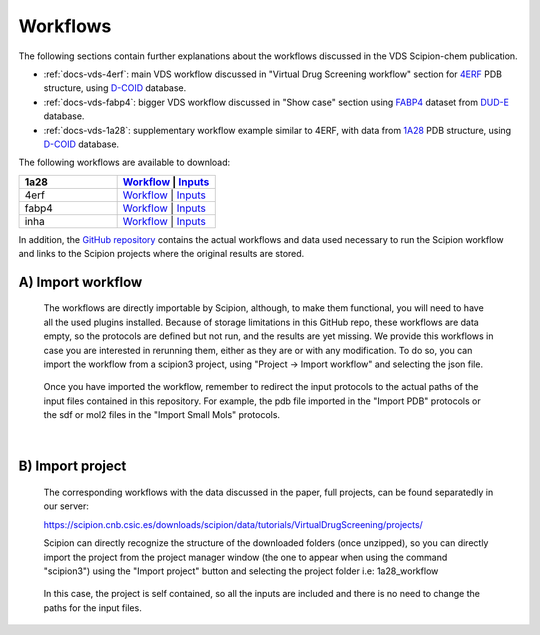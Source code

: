 Workflows
###############################################################

The following sections contain further explanations about the workflows discussed in the VDS Scipion-chem publication.

- :ref:`docs-vds-4erf`: main VDS workflow discussed in "Virtual Drug Screening workflow" section for `4ERF <https://www.rcsb.org/structure/4ERF>`_ PDB structure, using `D-COID <https://data.mendeley.com/datasets/8czn4rxz68/1>`_ database.
- :ref:`docs-vds-fabp4`: bigger VDS workflow discussed in "Show case" section using `FABP4 <https://dude.docking.org/targets/fabp4>`_ dataset from `DUD-E <https://dude.docking.org/>`_ database.
- :ref:`docs-vds-1a28`: supplementary workflow example similar to 4ERF, with data from `1A28 <https://www.rcsb.org/structure/1A28>`_ PDB structure, using `D-COID <https://data.mendeley.com/datasets/8czn4rxz68/1>`_ database.

The following workflows are available to download:

.. list-table::
   :widths: 50 50
   :header-rows: 1

   * - 1a28
     - `Workflow </_static/datasets/scipion-chem_vds/workflows/1a28/workflow.json>`_ | `Inputs <path/to/your/data1>`_
   * - 4erf
     - `Workflow <path/to/your/workflow2>`_ | `Inputs <path/to/your/data2>`_
   * - fabp4
     - `Workflow <path/to/your/workflow3>`_ | `Inputs <path/to/your/data3>`_
   * - inha
     - `Workflow <path/to/your/workflow3>`_ | `Inputs <path/to/your/data3>`_

In addition, the `GitHub repository <https://github.com/scipion-chem/docs/tree/main/docs/publications/scipion-chem_vds/workflows>`_ contains the actual workflows and data used necessary to run the Scipion workflow and links to the Scipion projects where the original results are stored.

A) **Import workflow**
~~~~~~~~~~~~~~~~~~~~~~~~~~
      The workflows are directly importable by Scipion, although, to make them functional, you will need to have all the used plugins installed.
      Because of storage limitations in this GitHub repo, these workflows are data empty, so the protocols are defined but 
      not run, and the results are yet missing. We provide this workflows in case you are interested in rerunning them, either 
      as they are or with any modification.
      To do so, you can import the workflow from a scipion3 project, using "Project -> Import workflow" and selecting the json file.
      
      .. figure:: ../../../_static/images/publications/scipion-chem_vds/importWorkflow.png
         :alt: import workflow

      Once you have imported the workflow, remember to redirect the input protocols to the actual paths of the input files contained in this repository.
      For example, the pdb file imported in the "Import PDB" protocols or the sdf or mol2 files in the "Import Small Mols" protocols.

|

B) **Import project**
~~~~~~~~~~~~~~~~~~~~~~~~~~
      The corresponding workflows with the data discussed in the paper, full projects, can be found separatedly in our server:
      
      https://scipion.cnb.csic.es/downloads/scipion/data/tutorials/VirtualDrugScreening/projects/
      
      Scipion can directly recognize the structure of the downloaded folders (once unzipped), so you can directly import the project
      from the project manager window (the one to appear when using the command "scipion3") using the "Import project" button and
      selecting the project folder i.e: 1a28_workflow
      
      .. figure:: ../../../_static/images/publications/scipion-chem_vds/importProject.png
         :alt: import project

      In this case, the project is self contained, so all the inputs are included and there is no need to change the paths for the input files.
